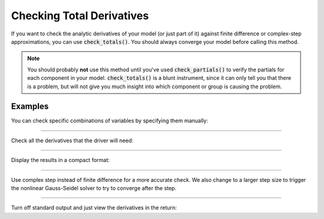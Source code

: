 .. _check-total-derivatives:

**************************
Checking Total Derivatives
**************************

If you want to check the analytic derivatives of your model (or just part of it) against finite difference or complex-step approximations, you can use :code:`check_totals()`. You should always converge your model
before calling this method.

.. note::
    You should probably **not** use this method until you've used :code:`check_partials()` to verify the
    partials for each component in your model. :code:`check_totals()` is a blunt instrument, since it can only tell you that there is a problem, but will not give you much insight into which component or group is causing the problem.

.. automethod:: openmdao.core.problem.Problem.check_totals
    :noindex:

Examples
--------

You can check specific combinations of variables by specifying them manually:

.. embed-code::
    openmdao.core.tests.test_problem.TestProblem.test_feature_check_totals_manual
    :layout: interleave

----

Check all the derivatives that the driver will need:

.. embed-code::
    openmdao.core.tests.test_problem.TestProblem.test_feature_check_totals_from_driver
    :layout: interleave

----

Display the results in a compact format:

.. embed-code::
    openmdao.core.tests.test_problem.TestProblem.test_feature_check_totals_from_driver_compact
    :layout: interleave

----

Use complex step instead of finite difference for a more accurate check. We also change to a larger
step size to trigger the nonlinear Gauss-Seidel solver to try to converge after the step.

.. embed-code::
    openmdao.core.tests.test_problem.TestProblem.test_feature_check_totals_cs
    :layout: interleave

----

Turn off standard output and just view the derivatives in the return:

.. embed-code::
    openmdao.core.tests.test_problem.TestProblem.test_feature_check_totals_suppress
    :layout: interleave

.. tags:: Derivatives
